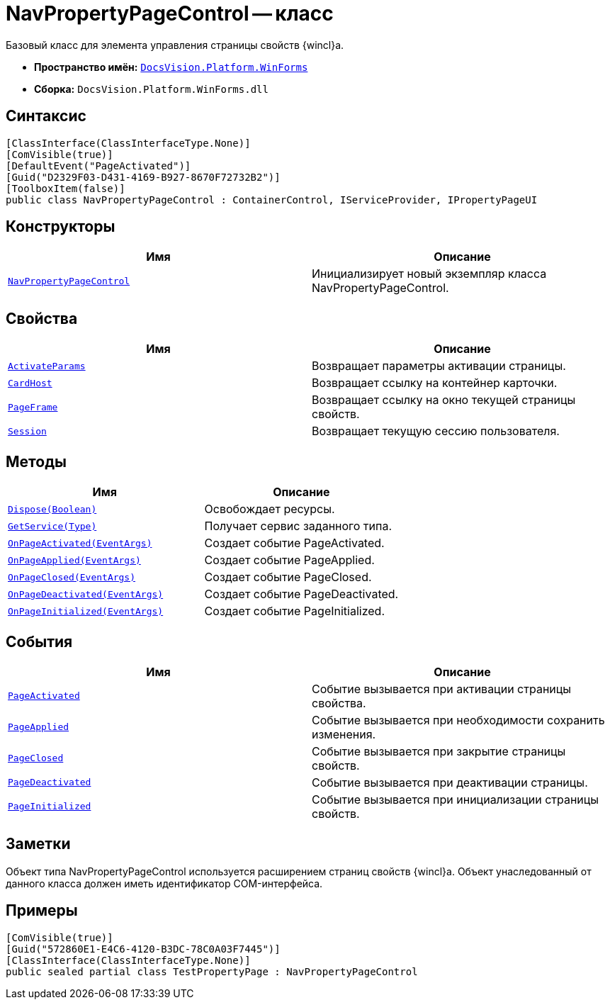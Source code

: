 = NavPropertyPageControl -- класс

Базовый класс для элемента управления страницы свойств {wincl}а.

* *Пространство имён:* `xref:api/DocsVision/Platform/WinForms/WinForms_NS.adoc[DocsVision.Platform.WinForms]`
* *Сборка:* `DocsVision.Platform.WinForms.dll`

== Синтаксис

[source,csharp]
----
[ClassInterface(ClassInterfaceType.None)]
[ComVisible(true)]
[DefaultEvent("PageActivated")]
[Guid("D2329F03-D431-4169-B927-8670F72732B2")]
[ToolboxItem(false)]
public class NavPropertyPageControl : ContainerControl, IServiceProvider, IPropertyPageUI
----

== Конструкторы

[cols=",",options="header"]
|===
|Имя |Описание
|`xref:api/DocsVision/Platform/WinForms/NavPropertyPageControl_CT.adoc[NavPropertyPageControl]` |Инициализирует новый экземпляр класса NavPropertyPageControl.
|===

== Свойства

[cols=",",options="header"]
|===
|Имя |Описание
|`xref:api/DocsVision/Platform/WinForms/NavPropertyPageControl.ActivateParams_PR.adoc[ActivateParams]` |Возвращает параметры активации страницы.
|`xref:api/DocsVision/Platform/WinForms/NavPropertyPageControl.CardHost_PR.adoc[CardHost]` |Возвращает ссылку на контейнер карточки.
|`xref:api/DocsVision/Platform/WinForms/NavPropertyPageControl.PageFrame_PR.adoc[PageFrame]` |Возвращает ссылку на окно текущей страницы свойств.
|`xref:api/DocsVision/Platform/WinForms/NavPropertyPageControl.Session_PR.adoc[Session]` |Возвращает текущую сессию пользователя.
|===

== Методы

[cols=",",options="header"]
|===
|Имя |Описание
|`xref:api/DocsVision/Platform/WinForms/NavPropertyPageControl.Dispose_MT.adoc[Dispose(Boolean)]` |Освобождает ресурсы.
|`xref:api/DocsVision/Platform/WinForms/NavPropertyPageControl.GetService_MT.adoc[GetService(Type)]` |Получает сервис заданного типа.
|`xref:api/DocsVision/Platform/WinForms/NavPropertyPageControl.OnPageActivated_MT.adoc[OnPageActivated(EventArgs)]` |Создает событие PageActivated.
|`xref:api/DocsVision/Platform/WinForms/NavPropertyPageControl.OnPageApplied_MT.adoc[OnPageApplied(EventArgs)]` |Создает событие PageApplied.
|`xref:api/DocsVision/Platform/WinForms/NavPropertyPageControl.OnPageClosed_MT.adoc[OnPageClosed(EventArgs)]` |Создает событие PageClosed.
|`xref:api/DocsVision/Platform/WinForms/NavPropertyPageControl.OnPageDeactivated_MT.adoc[OnPageDeactivated(EventArgs)]` |Создает событие PageDeactivated.
|`xref:api/DocsVision/Platform/WinForms/NavPropertyPageControl.OnPageInitialized_MT.adoc[OnPageInitialized(EventArgs)]` |Создает событие PageInitialized.
|===

== События

[cols=",",options="header"]
|===
|Имя |Описание
|`xref:api/DocsVision/Platform/WinForms/NavPropertyPageControl.PageActivated_EV.adoc[PageActivated]` |Событие вызывается при активации страницы свойства.
|`xref:api/DocsVision/Platform/WinForms/NavPropertyPageControl.PageApplied_EV.adoc[PageApplied]` |Событие вызывается при необходимости сохранить изменения.
|`xref:api/DocsVision/Platform/WinForms/NavPropertyPageControl.PageClosed_EV.adoc[PageClosed]` |Событие вызывается при закрытие страницы свойств.
|`xref:api/DocsVision/Platform/WinForms/NavPropertyPageControl.PageDeactivated_EV.adoc[PageDeactivated]` |Событие вызывается при деактивации страницы.
|`xref:api/DocsVision/Platform/WinForms/NavPropertyPageControl.PageInitialized_EV.adoc[PageInitialized]` |Событие вызывается при инициализации страницы свойств.
|===

== Заметки

Объект типа NavPropertyPageControl используется расширением страниц свойств {wincl}а. Объект унаследованный от данного класса должен иметь идентификатор COM-интерфейса.

== Примеры

[source,csharp]
----
[ComVisible(true)]
[Guid("572860E1-E4C6-4120-B3DC-78C0A03F7445")]
[ClassInterface(ClassInterfaceType.None)]
public sealed partial class TestPropertyPage : NavPropertyPageControl
----
